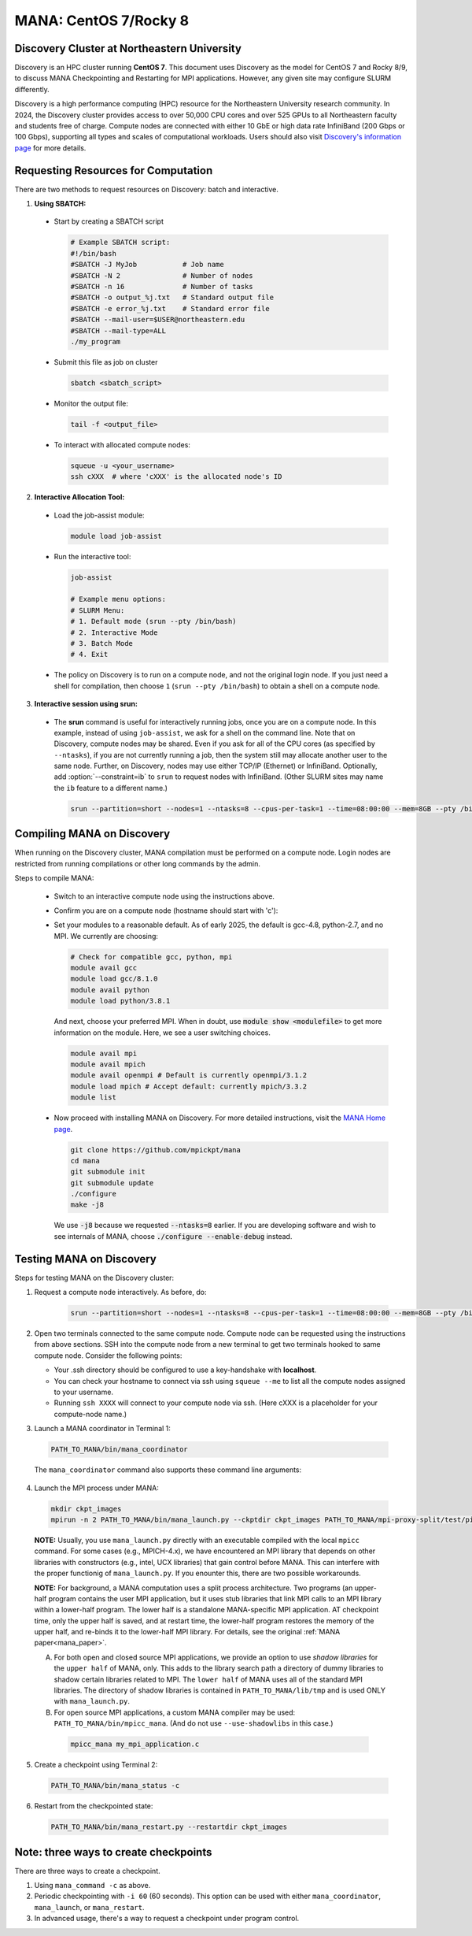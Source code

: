 MANA: CentOS 7/Rocky 8
======================

--------------------------------------------
Discovery Cluster at Northeastern University
--------------------------------------------

Discovery is an HPC cluster running **CentOS 7**.  This document uses
Discovery as the model for CentOS 7 and Rocky 8/9, to discuss MANA
Checkpointing and Restarting for MPI applications.  However, any given
site may configure SLURM differently.

Discovery is a high performance computing (HPC) resource for the
Northeastern University research community.  In 2024, the Discovery
cluster provides access to over 50,000 CPU cores and over 525 GPUs to
all Northeastern faculty and students free of charge.  Compute nodes
are connected with either 10 GbE or high data rate InfiniBand (200
Gbps or 100 Gbps), supporting all types and scales of computational
workloads.  Users should also visit `Discovery's information page
<https://rc.northeastern.edu>`_ for more details.

.. contents:: Contents of this page
   :backlinks: entry
   :local:
   :depth: 2

-------------------------------------
Requesting Resources for Computation
-------------------------------------

There are two methods to request resources on Discovery:
batch and interactive.

1. **Using SBATCH:**

  * Start by creating a SBATCH script
    
    .. code:: shell
    
      # Example SBATCH script:
      #!/bin/bash
      #SBATCH -J MyJob           # Job name
      #SBATCH -N 2               # Number of nodes
      #SBATCH -n 16              # Number of tasks
      #SBATCH -o output_%j.txt   # Standard output file
      #SBATCH -e error_%j.txt    # Standard error file
      #SBATCH --mail-user=$USER@northeastern.edu
      #SBATCH --mail-type=ALL
      ./my_program

  * Submit this file as job on cluster
  
    .. code:: shell
     
      sbatch <sbatch_script>

  * Monitor the output file:
      
    .. code:: shell
    
      tail -f <output_file>  

  * To interact with allocated compute nodes:

    .. code:: shell
    
      squeue -u <your_username>
      ssh cXXX  # where 'cXXX' is the allocated node's ID


2. **Interactive Allocation Tool:**

  * Load the job-assist module:
   
    .. code:: shell
     
      module load job-assist

  * Run the interactive tool:
    
    .. code:: shell
     
      job-assist
  
      # Example menu options:
      # SLURM Menu:
      # 1. Default mode (srun --pty /bin/bash)
      # 2. Interactive Mode
      # 3. Batch Mode
      # 4. Exit

  * The policy on Discovery is to run on a compute node, and not the original login node.
    If you just need a shell for compilation, then choose ``1`` (``srun
    --pty /bin/bash``) to obtain a shell on a compute node.

3. **Interactive session using srun:**

  * The **srun** command is useful for interactively running jobs,
    once you are on a compute node.  In this example, instead of using
    ``job-assist``, we ask for a shell on the command line.  Note that
    on Discovery, compute nodes may be shared.  Even if you ask for
    all of the CPU cores (as specified by ``--ntasks``), if you are
    not currently running a job, then the system still may allocate
    another user to the same node.  Further, on Discovery, nodes may
    use either TCP/IP (Ethernet) or InfiniBand.  Optionally, add
    :option:`--constraint=ib` to ``srun`` to request nodes with InfiniBand.
    (Other SLURM sites may name the ``ib`` feature to a different name.)

    .. code:: shell

      srun --partition=short --nodes=1 --ntasks=8 --cpus-per-task=1 --time=08:00:00 --mem=8GB --pty /bin/bash
    
    .. option:: --partition=short

      Define type of partition required.
    
    .. option:: --nodes=1

      Request one node to compute on. (Max allowed=2 for short partitions)
    
    .. option:: --ntasks=8

      Number of tasks (CPU cores) to run on requested compute nodes.
    
    .. option:: --cpus-per-task=1
    
      Inform resource manager that we will run one process per CPU-core.
    
    .. option:: --time=08:00:00
    
      Request the node for 8 hours uninterrupted.
    
    .. option:: --mem=8GB
    
      Requesting 8GB per CPU-core.
    
    .. option:: --constraint=ib
    
      Option specific to Discovery: request InfiniBand nodes
    
    .. option:: --pty /bin/bash
    
      Create an interactive shell using ``/bin/bash```


----------------------------
Compiling MANA on Discovery
----------------------------

When  running on the Discovery cluster, MANA compilation must be performed
on a compute node. Login nodes are restricted from running compilations
or other long commands by the admin.

Steps to compile MANA:

  * Switch to an interactive compute node using the instructions above.
  * Confirm you are on a compute node (hostname should start with 'c'):
  * Set your modules to a reasonable default.  As of early 2025, the
    default is gcc-4.8, python-2.7, and no MPI.  We currently are choosing:

    .. code:: shell
    
      # Check for compatible gcc, python, mpi
      module avail gcc
      module load gcc/8.1.0
      module avail python
      module load python/3.8.1

    And next, choose your preferred MPI.  When in doubt, use
    :code:`module show <modulefile>` to get more information on the
    module.  Here, we see a user switching choices.

    .. code:: shell

      module avail mpi
      module avail mpich
      module avail openmpi # Default is currently openmpi/3.1.2 
      module load mpich # Accept default: currently mpich/3.3.2
      module list

  * Now proceed with installing MANA on Discovery. For more detailed
    instructions, visit the `MANA Home page <https://github.com/mpickpt/mana>`_.

    .. code:: shell

      git clone https://github.com/mpickpt/mana
      cd mana
      git submodule init
      git submodule update
      ./configure
      make -j8

    We use :code:`-j8` because we requested :code:`--ntasks=8` earlier.
    If you are developing software and wish to see internals of MANA,
    choose :code:`./configure --enable-debug` instead.

--------------------------
Testing MANA on Discovery
--------------------------

Steps for testing MANA on the Discovery cluster:

1. Request a compute node interactively.  As before, do:

    .. code:: shell

      srun --partition=short --nodes=1 --ntasks=8 --cpus-per-task=1 --time=08:00:00 --mem=8GB --pty /bin/bash

2. Open two terminals connected to the same compute node. Compute node
   can be requested using the instructions from above sections. SSH into
   the compute node from a new terminal to get two terminals hooked to same
   compute node. Consider the following points:

   * Your .ssh directory should be configured to use a key-handshake with
     **localhost**.
   * You can check your hostname to connect via ssh using
     ``squeue --me`` to list all the compute nodes assigned to
     your username.
   * Running ``ssh XXXX`` will connect to your compute node via ssh.
     (Here cXXX is a placeholder for your compute-node name.)

3. Launch a MANA coordinator in Terminal 1:

  .. code:: shell
  
    PATH_TO_MANA/bin/mana_coordinator

  The ``mana_coordinator`` command also supports these command line arguments:

  .. option:: -p, --coord-port PORT_NUM (environment variable DMTCP_COORD_PORT)
  
    Port to listen on (default: 7779)

  .. option:: --port-file filename

    File to write listener port number.
    (Useful with '--port 0', which is used to assign a random port)

  .. option:: --status-file filename

      File to write host, port, pid, etc., info.

  .. option:: --ckptdir (environment variable DMTCP_CHECKPOINT_DIR):

      Directory to store dmtcp_restart_script.sh (default: ./)

  .. option:: --tmpdir (environment variable DMTCP_TMPDIR):

      Directory to store temporary files (default: env var TMPDIR or /tmp)

  .. option:: --write-kv-data:

      Writes key-value store data to a json file in the working directory

  .. option:: --exit-on-last

      Exit automatically when last client disconnects

  .. option:: --kill-after-ckpt

      Kill peer processes of computation after first checkpoint is created

  .. option:: --timeout seconds

      Coordinator exits after <seconds> even if jobs are active
      (Useful during testing to prevent runaway coordinator processes)

  .. option:: --stale-timeout seconds

      Coordinator exits after <seconds> if no active job (default: 8 hrs)
      (Default prevents runaway coord's; Override w/ larger timeout or -1)

  .. option:: --daemon

      Run silently in the background after detaching from the parent process.

  .. option:: -i, --interval (environment variable DMTCP_CHECKPOINT_INTERVAL):

      Time in seconds between automatic checkpoints
      (default: 0, disabled)

  .. option:: --coord-logfile PATH (environment variable DMTCP_COORD_LOG_FILENAME

              Coordinator will dump its logs to the given file

  .. option:: -q, --quiet

      Skip startup msg; Skip NOTE msgs; if given twice, also skip WARNINGs

  .. option:: --help:

      Print this message and exit.

  .. option:: --version:

      Print version information and exit.

4. Launch the MPI process under MANA:

  .. code:: shell
  
    mkdir ckpt_images
    mpirun -n 2 PATH_TO_MANA/bin/mana_launch.py --ckptdir ckpt_images PATH_TO_MANA/mpi-proxy-split/test/ping_pong.exe

  **NOTE:** Usually, you use ``mana_launch.py`` directly with an executable
  compiled with the local ``mpicc`` command.  For some cases (e.g., MPICH-4.x),
  we have encountered an MPI library that depends on other libraries with
  constructors (e.g., intel, UCX libraries) that gain control before MANA.
  This can interfere with the proper functionig of ``mana_launch.py``.
  If you enounter this,  there are two possible workarounds.

  **NOTE:** For background, a MANA computation uses a split process
  architecture.  Two programs (an upper-half program contains the user MPI
  application, but it uses stub libraries that link MPI calls to an MPI
  library within a lower-half program.  The lower half is a standalone
  MANA-specific MPI application.  AT checkpoint time, only the upper
  half is saved, and at restart time, the lower-half program restores the
  memory of the upper half, and re-binds it to the lower-half MPI library.
  For details, see the original :ref:`MANA paper<mana_paper>`.

  A. For both open and closed source MPI applications, we provide
     an option to use *shadow libraries* for the ``upper half`` of MANA,
     only.  This adds to the library search path a directory of dummy
     libraries to shadow certain libraries related to MPI.  The ``lower
     half`` of MANA uses all of the standard MPI libraries.  The directory
     of shadow libraries is contained in ``PATH_TO_MANA/lib/tmp`` and
     is used ONLY with
     ``mana_launch.py``.

     .. option:: --use-shadowlibs

       Launch MANA and use the shadow libraries in the upper half.

  B. For open source MPI applications, a custom MANA compiler may be used:
     ``PATH_TO_MANA/bin/mpicc_mana``.  (And do not use ``--use-shadowlibs``
     in this case.)

    .. code:: shell
    
       mpicc_mana my_mpi_application.c

5. Create a checkpoint using Terminal 2:

  .. code:: shell
  
    PATH_TO_MANA/bin/mana_status -c

6. Restart from the checkpointed state:

  .. code:: shell
  
    PATH_TO_MANA/bin/mana_restart.py --restartdir ckpt_images

--------------------------------------
Note: three ways to create checkpoints
--------------------------------------
There are three ways to create a checkpoint.

1. Using ``mana_command -c`` as above.

2. Periodic checkpointing with ``-i 60`` (60 seconds). This option
   can be used with either ``mana_coordinator``, ``mana_launch``, or
   ``mana_restart``.

3. In advanced usage, there's a way to request a checkpoint under program control.
